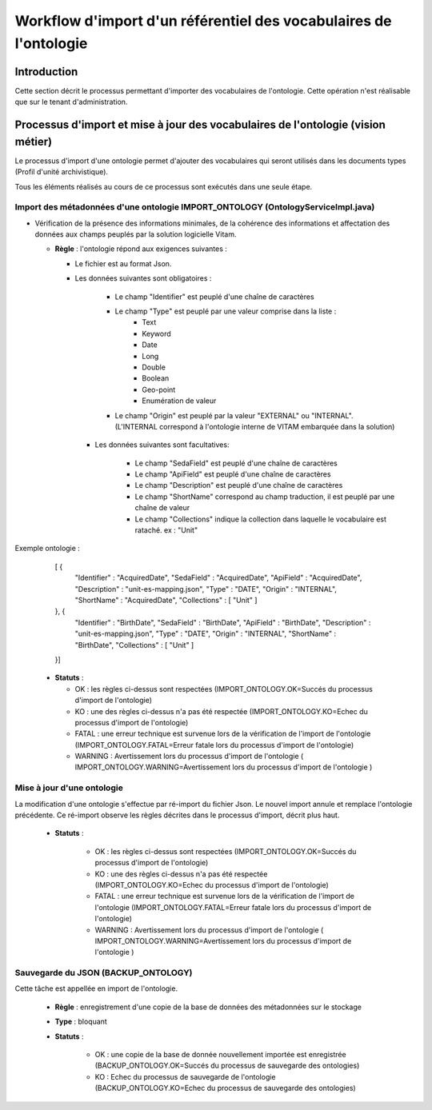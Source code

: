 Workflow d'import d'un référentiel des vocabulaires de l'ontologie
###########################################################################

Introduction
============

Cette section décrit le processus permettant d'importer des vocabulaires de l'ontologie. Cette opération n'est réalisable que sur le tenant d'administration.  

Processus d'import et mise à jour des vocabulaires de l'ontologie (vision métier)
=================================================================================

Le processus d'import d'une ontologie permet d'ajouter des vocabulaires qui seront utilisés dans les documents types (Profil d'unité archivistique). 

Tous les éléments réalisés au cours de ce processus sont exécutés dans une seule étape.

Import des métadonnées d'une ontologie IMPORT_ONTOLOGY (OntologyServiceImpl.java) 
---------------------------------------------------------------------------------

* Vérification de la présence des informations minimales, de la cohérence des informations et affectation des données aux champs peuplés par la solution logicielle Vitam.

 
  + **Règle** : l'ontologie répond aux exigences suivantes :
 
    + Le fichier est au format Json.

    + Les données suivantes sont obligatoires :

	      * Le champ "Identifier" est peuplé d'une chaîne de caractères
	      * Le champ "Type" est peuplé par une valeur comprise dans la liste : 
				- Text 
				- Keyword
				- Date 
				- Long
				- Double 
				- Boolean 
				- Geo-point
				- Enumération de valeur 
	      * Le champ "Origin" est peuplé par la valeur "EXTERNAL" ou "INTERNAL". (L'INTERNAL correspond à l'ontologie interne de VITAM embarquée dans la solution)
	   
      + Les données suivantes sont facultatives:

	      * Le champ "SedaField" est peuplé d'une chaîne de caractères
	      * Le champ "ApiField" est peuplé d'une chaîne de caractères
	      * Le champ "Description" est peuplé d'une chaîne de caractères
	      * Le champ "ShortName" correspond au champ traduction, il est peuplé par une chaîne de valeur
	      * Le champ "Collections" indique la collection dans laquelle le vocabulaire est rataché. ex : "Unit"

Exemple ontologie :

	[ {
	  "Identifier" : "AcquiredDate",
	  "SedaField" : "AcquiredDate",
	  "ApiField" : "AcquiredDate",
	  "Description" : "unit-es-mapping.json",
	  "Type" : "DATE",
	  "Origin" : "INTERNAL",
	  "ShortName" : "AcquiredDate",
	  "Collections" : [ "Unit" ]
	}, {
	  "Identifier" : "BirthDate",
	  "SedaField" : "BirthDate",
	  "ApiField" : "BirthDate",
	  "Description" : "unit-es-mapping.json",
	  "Type" : "DATE",
	  "Origin" : "INTERNAL",
	  "ShortName" : "BirthDate",
	  "Collections" : [ "Unit" ]
	}]




  + **Statuts** :

    - OK : les règles ci-dessus sont respectées (IMPORT_ONTOLOGY.OK=Succés du processus d'import de l'ontologie)

    - KO : une des règles ci-dessus n'a pas été respectée (IMPORT_ONTOLOGY.KO=Echec du processus d'import de l'ontologie)

    - FATAL : une erreur technique est survenue lors de la vérification de l'import de l'ontologie (IMPORT_ONTOLOGY.FATAL=Erreur fatale lors du processus d'import de l'ontologie)

    - WARNING : Avertissement lors du processus d'import de l'ontologie ( IMPORT_ONTOLOGY.WARNING=Avertissement lors du processus d'import de l'ontologie )

 
Mise à jour d'une ontologie
---------------------------

La modification d'une ontologie s'effectue par ré-import du fichier Json. Le nouvel import annule et remplace l'ontologie précédente. Ce ré-import observe les règles décrites dans le processus d'import, décrit plus haut.  


 + **Statuts** :

    - OK : les règles ci-dessus sont respectées (IMPORT_ONTOLOGY.OK=Succés du processus d'import de l'ontologie)

    - KO : une des règles ci-dessus n'a pas été respectée (IMPORT_ONTOLOGY.KO=Echec du processus d'import de l'ontologie)

    - FATAL : une erreur technique est survenue lors de la vérification de l'import de l'ontologie (IMPORT_ONTOLOGY.FATAL=Erreur fatale lors du processus d'import de l'ontologie)

    - WARNING : Avertissement lors du processus d'import de l'ontologie ( IMPORT_ONTOLOGY.WARNING=Avertissement lors du processus d'import de l'ontologie )



Sauvegarde du JSON (BACKUP_ONTOLOGY)
-----------------------------------------------

Cette tâche est appellée en import de l'ontologie. 

  + **Règle** : enregistrement d'une copie de la base de données des métadonnées sur le stockage

  + **Type** : bloquant

  + **Statuts** :

      - OK : une copie de la base de donnée nouvellement importée est enregistrée (BACKUP_ONTOLOGY.OK=Succés du processus de sauvegarde des ontologies)

      - KO : Echec du processus de sauvegarde de l'ontologie (BACKUP_ONTOLOGY.KO=Echec du processus de sauvegarde des ontologies)





